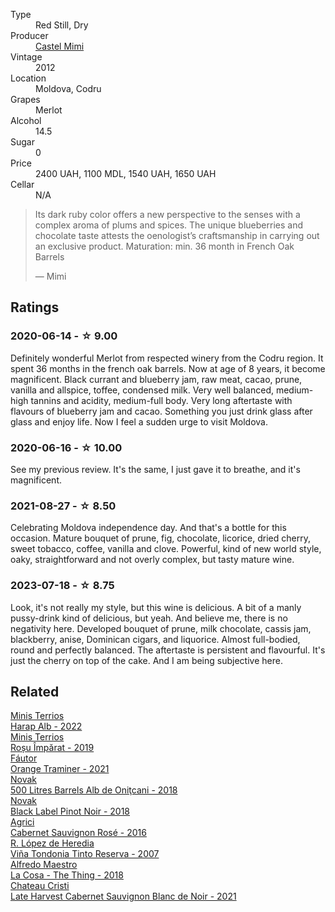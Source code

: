 #+attr_html: :class wine-main-image
[[file:/images/94/132444-81c0-451c-adea-f021cc1e68da/2023-07-17-21-34-45-IMG-8528@512.webp]]

- Type :: Red Still, Dry
- Producer :: [[barberry:/producers/88990862-de17-44ba-8f90-2ebf5d2b2d00][Castel Mimi]]
- Vintage :: 2012
- Location :: Moldova, Codru
- Grapes :: Merlot
- Alcohol :: 14.5
- Sugar :: 0
- Price :: 2400 UAH, 1100 MDL, 1540 UAH, 1650 UAH
- Cellar :: N/A

#+begin_quote
Its dark ruby color offers a new perspective to the senses with a complex aroma of plums and spices. The unique blueberries and chocolate taste attests the oenologist’s craftsmanship in carrying out an exclusive product. Maturation: min. 36 month in French Oak Barrels

--- Mimi
#+end_quote

** Ratings

*** 2020-06-14 - ☆ 9.00

Definitely wonderful Merlot from respected winery from the Codru region. It spent 36 months in the french oak barrels. Now at age of 8 years, it become magnificent. Black currant and blueberry jam, raw meat, cacao, prune, vanilla and allspice, toffee, condensed milk. Very well balanced, medium-high tannins and acidity, medium-full body. Very long aftertaste with flavours of blueberry jam and cacao. Something you just drink glass after glass and enjoy life. Now I feel a sudden urge to visit Moldova.

*** 2020-06-16 - ☆ 10.00

See my previous review. It's the same, I just gave it to breathe, and it's magnificent.

*** 2021-08-27 - ☆ 8.50

Celebrating Moldova independence day. And that's a bottle for this occasion. Mature bouquet of prune, fig, chocolate, licorice, dried cherry, sweet tobacco, coffee, vanilla and clove. Powerful, kind of new world style, oaky, straightforward and not overly complex, but tasty mature wine.

*** 2023-07-18 - ☆ 8.75

Look, it's not really my style, but this wine is delicious. A bit of a manly pussy-drink kind of delicious, but yeah. And believe me, there is no negativity here. Developed bouquet of prune, milk chocolate, cassis jam, blackberry, anise, Dominican cigars, and liquorice. Almost full-bodied, round and perfectly balanced. The aftertaste is persistent and flavourful. It's just the cherry on top of the cake. And I am being subjective here.

** Related

#+begin_export html
<div class="flex-container">
  <a class="flex-item flex-item-left" href="/wines/0827ed12-4ae5-4f83-9264-537a12858a38.html">
    <img class="flex-bottle" src="/images/08/27ed12-4ae5-4f83-9264-537a12858a38/2023-07-17-21-33-10-IMG-8517@512.webp"></img>
    <section class="h">Minis Terrios</section>
    <section class="h text-bolder">Harap Alb - 2022</section>
  </a>

  <a class="flex-item flex-item-right" href="/wines/2ea9728e-961a-40b9-8ad8-99272620afa8.html">
    <img class="flex-bottle" src="/images/2e/a9728e-961a-40b9-8ad8-99272620afa8/2023-07-17-21-34-19-IMG-8513@512.webp"></img>
    <section class="h">Minis Terrios</section>
    <section class="h text-bolder">Roșu Împărat - 2019</section>
  </a>

  <a class="flex-item flex-item-left" href="/wines/37732215-488c-4657-bf83-5a03a1176092.html">
    <img class="flex-bottle" src="/images/37/732215-488c-4657-bf83-5a03a1176092/2023-07-17-21-33-28-IMG-8511@512.webp"></img>
    <section class="h">Fáutor</section>
    <section class="h text-bolder">Orange Traminer - 2021</section>
  </a>

  <a class="flex-item flex-item-right" href="/wines/3b6a3a40-f466-4519-894d-f8a512f25935.html">
    <img class="flex-bottle" src="/images/3b/6a3a40-f466-4519-894d-f8a512f25935/2023-07-17-21-32-45-IMG-8520@512.webp"></img>
    <section class="h">Novak</section>
    <section class="h text-bolder">500 Litres Barrels Alb de Oniţcani - 2018</section>
  </a>

  <a class="flex-item flex-item-left" href="/wines/5a3bf0fa-8865-4367-98e7-cf570c161410.html">
    <img class="flex-bottle" src="/images/5a/3bf0fa-8865-4367-98e7-cf570c161410/2023-07-17-21-34-04-IMG-8523@512.webp"></img>
    <section class="h">Novak</section>
    <section class="h text-bolder">Black Label Pinot Noir - 2018</section>
  </a>

  <a class="flex-item flex-item-right" href="/wines/63a678a7-6ca6-4c68-9f90-890f3e5c878c.html">
    <img class="flex-bottle" src="/images/63/a678a7-6ca6-4c68-9f90-890f3e5c878c/2023-07-17-21-33-48-IMG-8526@512.webp"></img>
    <section class="h">Agrici</section>
    <section class="h text-bolder">Cabernet Sauvignon Rosé - 2016</section>
  </a>

  <a class="flex-item flex-item-left" href="/wines/7c874511-f4b1-4da9-83f2-5867b5a75c6f.html">
    <img class="flex-bottle" src="/images/unknown-wine.webp"></img>
    <section class="h">R. López de Heredia</section>
    <section class="h text-bolder">Viña Tondonia Tinto Reserva - 2007</section>
  </a>

  <a class="flex-item flex-item-right" href="/wines/8bd1191a-cadb-46f2-9064-af4285b9f622.html">
    <img class="flex-bottle" src="/images/8b/d1191a-cadb-46f2-9064-af4285b9f622/2021-08-28-10-48-40-6885FBF5-9EAB-498E-853E-49CA0DD2D381-1-105-c@512.webp"></img>
    <section class="h">Alfredo Maestro</section>
    <section class="h text-bolder">La Cosa - The Thing - 2018</section>
  </a>

  <a class="flex-item flex-item-left" href="/wines/b3fb97d5-139e-4ac7-affb-e2eeb46db355.html">
    <img class="flex-bottle" src="/images/b3/fb97d5-139e-4ac7-affb-e2eeb46db355/2023-07-17-21-34-57-IMG-8515@512.webp"></img>
    <section class="h">Chateau Cristi</section>
    <section class="h text-bolder">Late Harvest Cabernet Sauvignon Blanc de Noir - 2021</section>
  </a>

</div>
#+end_export
